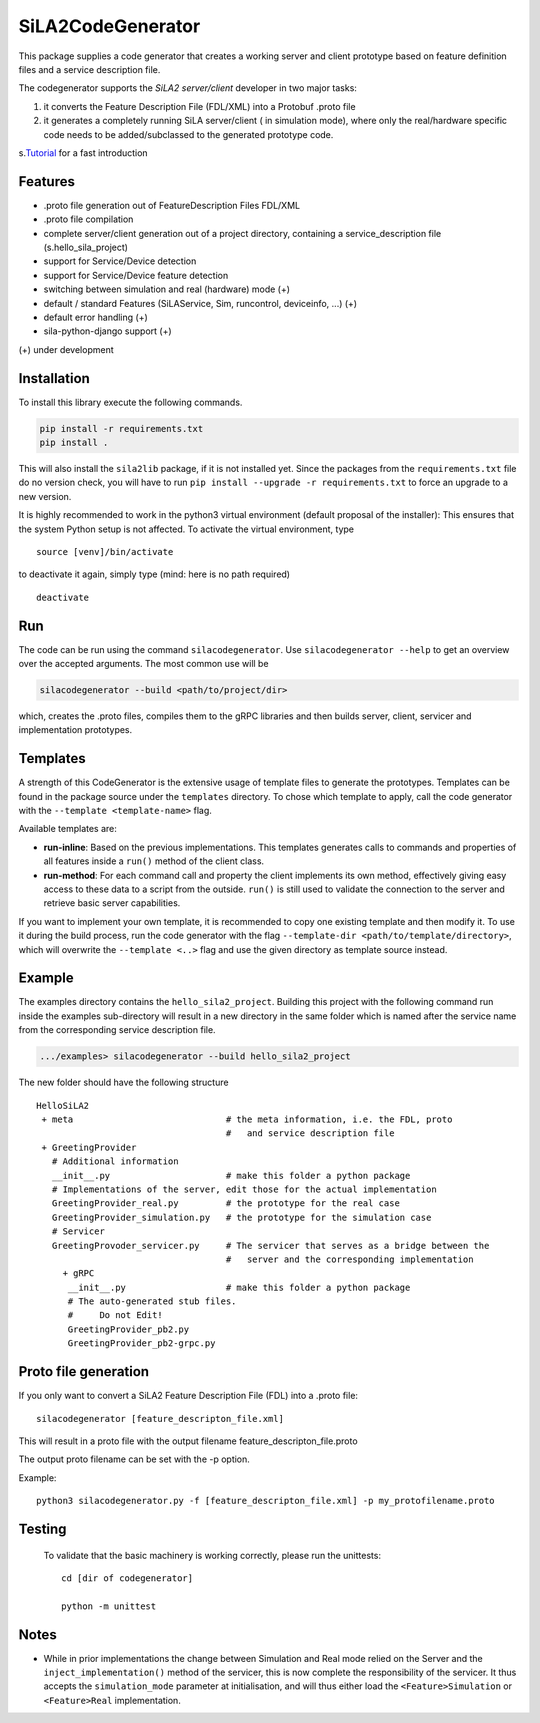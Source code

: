 SiLA2CodeGenerator
==================

This package supplies a code generator that creates a working server and
client prototype based on feature definition files and a service
description file.

The codegenerator supports the *SiLA2 server/client* developer in two
major tasks:

1. it converts the Feature Description File (FDL/XML) into a Protobuf
   .proto file
2. it generates a completely running SiLA server/client ( in simulation
   mode), where only the real/hardware specific code needs to be
   added/subclassed to the generated prototype code.

s.\ `Tutorial <#codegenerator-demo-and-tutorial>`__ for a fast
introduction

Features
--------

-  .proto file generation out of FeatureDescription Files FDL/XML
-  .proto file compilation
-  complete server/client generation out of a project directory,
   containing a service\_description file (s.hello\_sila\_project)

-  support for Service/Device detection
-  support for Service/Device feature detection
-  switching between simulation and real (hardware) mode (+)
-  default / standard Features (SiLAService, Sim, runcontrol,
   deviceinfo, ...) (+)
-  default error handling (+)
-  sila-python-django support (+)

(+) under development

Installation
------------

To install this library execute the following commands.

.. code:: bash

    pip install -r requirements.txt
    pip install .

This will also install the ``sila2lib`` package, if it is not installed
yet. Since the packages from the ``requirements.txt`` file do no version
check, you will have to run
``pip install --upgrade -r requirements.txt`` to force an upgrade to a
new version.

It is highly recommended to work in the python3 virtual environment
(default proposal of the installer): This ensures that the system Python
setup is not affected. To activate the virtual environment, type

::

    source [venv]/bin/activate

to deactivate it again, simply type (mind: here is no path required)

::

    deactivate

Run
---

The code can be run using the command ``silacodegenerator``. Use
``silacodegenerator --help`` to get an overview over the accepted
arguments. The most common use will be

.. code:: bash

    silacodegenerator --build <path/to/project/dir>

which, creates the .proto files, compiles them to the gRPC libraries and
then builds server, client, servicer and implementation prototypes.

Templates
---------

A strength of this CodeGenerator is the extensive usage of template
files to generate the prototypes. Templates can be found in the package
source under the ``templates`` directory. To chose which template to
apply, call the code generator with the ``--template <template-name>``
flag.

Available templates are:

-  **run-inline**: Based on the previous implementations. This templates
   generates calls to commands and properties of all features inside a
   ``run()`` method of the client class.
-  **run-method**: For each command call and property the client
   implements its own method, effectively giving easy access to these
   data to a script from the outside. ``run()`` is still used to
   validate the connection to the server and retrieve basic server
   capabilities.

If you want to implement your own template, it is recommended to copy
one existing template and then modify it. To use it during the build
process, run the code generator with the flag
``--template-dir <path/to/template/directory>``, which will overwrite
the ``--template <..>`` flag and use the given directory as template
source instead.

Example
-------

The examples directory contains the ``hello_sila2_project``. Building
this project with the following command run inside the examples
sub-directory will result in a new directory in the same folder which is
named after the service name from the corresponding service description
file.

.. code:: bash

    .../examples> silacodegenerator --build hello_sila2_project

The new folder should have the following structure

::

    HelloSiLA2
     + meta                             # the meta information, i.e. the FDL, proto
                                        #   and service description file
     + GreetingProvider
       # Additional information
       __init__.py                      # make this folder a python package
       # Implementations of the server, edit those for the actual implementation
       GreetingProvider_real.py         # the prototype for the real case
       GreetingProvider_simulation.py   # the prototype for the simulation case
       # Servicer
       GreetingProvoder_servicer.py     # The servicer that serves as a bridge between the
                                        #   server and the corresponding implementation
         + gRPC
          __init__.py                   # make this folder a python package
          # The auto-generated stub files.
          #     Do not Edit!
          GreetingProvider_pb2.py
          GreetingProvider_pb2-grpc.py

Proto file generation
---------------------

If you only want to convert a SiLA2 Feature Description File (FDL) into a .proto file:

::

    silacodegenerator [feature_descripton_file.xml]

This will result in a proto file with the output filename
feature\_descripton\_file.proto

The output proto filename can be set with the -p option.

Example:

::

    python3 silacodegenerator.py -f [feature_descripton_file.xml] -p my_protofilename.proto

Testing
-------

          To validate that the basic machinery is working correctly, please run
          the unittests:

          ::

              cd [dir of codegenerator]

              python -m unittest

Notes
-----

-  While in prior implementations the change between Simulation and Real
   mode relied on the Server and the ``inject_implementation()`` method
   of the servicer, this is now complete the responsibility of the
   servicer. It thus accepts the ``simulation_mode`` parameter at
   initialisation, and will thus either load the ``<Feature>Simulation``
   or ``<Feature>Real`` implementation.
